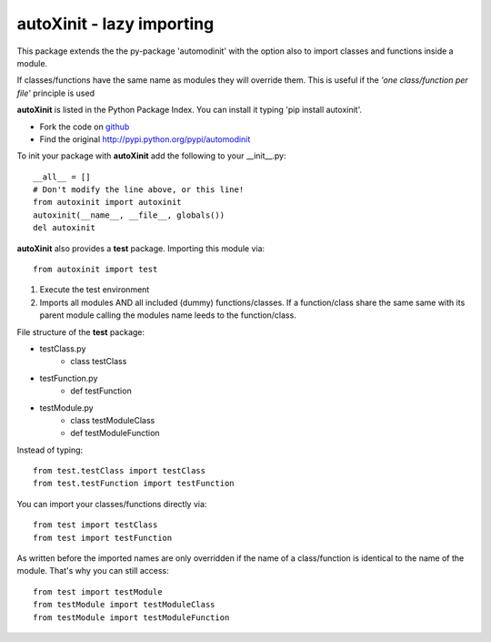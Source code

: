 ==========================
autoXinit - lazy importing
==========================

This package extends the the py-package 'automodinit' with the option also to import classes and functions inside a module.

If classes/functions have the same name as modules they will override them.
This is useful if the *'one class/function per file'* principle is used

**autoXinit** is listed in the Python Package Index. You can install it typing 'pip install autoxinit'.

- Fork the code on `github <https://github.com/radjkarl/autoXinit>`_

- Find the original `http://pypi.python.org/pypi/automodinit <http://pypi.python.org/pypi/automodinit>`_

To init your package with **autoXinit** add the following to your __init__.py::

    __all__ = []
    # Don't modify the line above, or this line!
    from autoxinit import autoxinit
    autoxinit(__name__, __file__, globals())
    del autoxinit

**autoXinit** also provides a **test** package. Importing this module via::

    from autoxinit import test

1. Execute the test environment
2. Imports all modules AND all included (dummy) functions/classes. If a function/class share the same same with its parent module calling the modules name leeds to the function/class.

File structure of the **test** package:

- testClass.py
    - class testClass
- testFunction.py
    - def testFunction
- testModule.py
    - class testModuleClass
    - def testModuleFunction

Instead of typing::

    from test.testClass import testClass
    from test.testFunction import testFunction

You can import your classes/functions directly via::

    from test import testClass
    from test import testFunction

As written before the imported names are only overridden if the name of a class/function is identical to the name of the module. That's why you can still access::

   from test import testModule
   from testModule import testModuleClass
   from testModule import testModuleFunction

